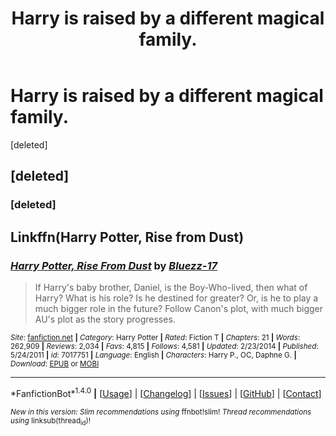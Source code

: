 #+TITLE: Harry is raised by a different magical family.

* Harry is raised by a different magical family.
:PROPERTIES:
:Score: 8
:DateUnix: 1505610477.0
:DateShort: 2017-Sep-17
:FlairText: Request
:END:
[deleted]


** [deleted]
:PROPERTIES:
:Score: 1
:DateUnix: 1505617217.0
:DateShort: 2017-Sep-17
:END:

*** [deleted]
:PROPERTIES:
:Score: 0
:DateUnix: 1505617250.0
:DateShort: 2017-Sep-17
:END:


** Linkffn(Harry Potter, Rise from Dust)
:PROPERTIES:
:Author: Arch0wnz
:Score: 1
:DateUnix: 1505617311.0
:DateShort: 2017-Sep-17
:END:

*** [[http://www.fanfiction.net/s/7017751/1/][*/Harry Potter, Rise From Dust/*]] by [[https://www.fanfiction.net/u/2821247/Bluezz-17][/Bluezz-17/]]

#+begin_quote
  If Harry's baby brother, Daniel, is the Boy-Who-lived, then what of Harry? What is his role? Is he destined for greater? Or, is he to play a much bigger role in the future? Follow Canon's plot, with much bigger AU's plot as the story progresses.
#+end_quote

^{/Site/: [[http://www.fanfiction.net/][fanfiction.net]] *|* /Category/: Harry Potter *|* /Rated/: Fiction T *|* /Chapters/: 21 *|* /Words/: 262,909 *|* /Reviews/: 2,034 *|* /Favs/: 4,815 *|* /Follows/: 4,581 *|* /Updated/: 2/23/2014 *|* /Published/: 5/24/2011 *|* /id/: 7017751 *|* /Language/: English *|* /Characters/: Harry P., OC, Daphne G. *|* /Download/: [[http://www.ff2ebook.com/old/ffn-bot/index.php?id=7017751&source=ff&filetype=epub][EPUB]] or [[http://www.ff2ebook.com/old/ffn-bot/index.php?id=7017751&source=ff&filetype=mobi][MOBI]]}

--------------

*FanfictionBot*^{1.4.0} *|* [[[https://github.com/tusing/reddit-ffn-bot/wiki/Usage][Usage]]] | [[[https://github.com/tusing/reddit-ffn-bot/wiki/Changelog][Changelog]]] | [[[https://github.com/tusing/reddit-ffn-bot/issues/][Issues]]] | [[[https://github.com/tusing/reddit-ffn-bot/][GitHub]]] | [[[https://www.reddit.com/message/compose?to=tusing][Contact]]]

^{/New in this version: Slim recommendations using/ ffnbot!slim! /Thread recommendations using/ linksub(thread_id)!}
:PROPERTIES:
:Author: FanfictionBot
:Score: 1
:DateUnix: 1505617343.0
:DateShort: 2017-Sep-17
:END:
